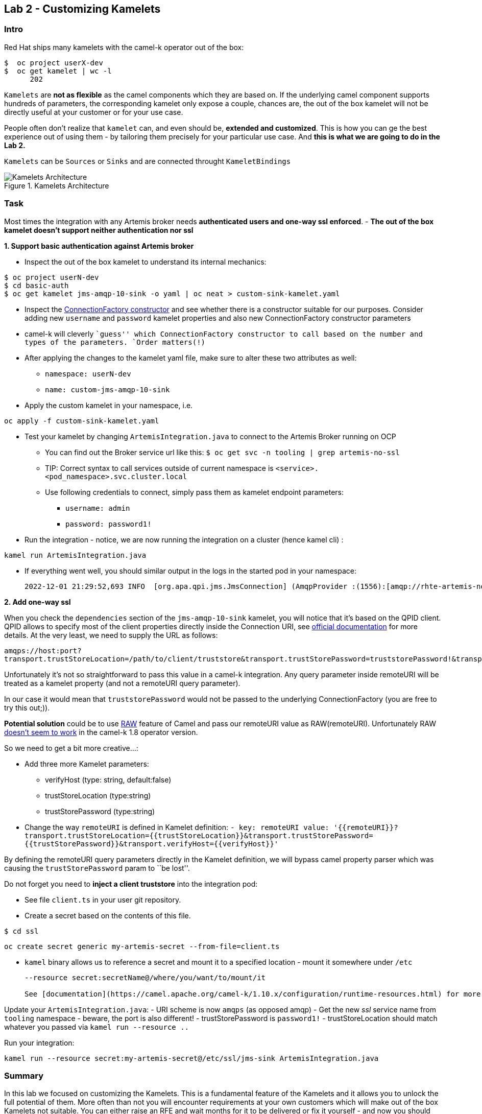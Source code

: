 == Lab 2 - Customizing Kamelets

=== Intro

Red Hat ships many kamelets with the camel-k operator out of the box:

....
$  oc project userX-dev
$  oc get kamelet | wc -l
      202
....

`Kamelets` are *not as flexible* as the camel components which they are
based on. If the underlying camel component supports hundreds of
parameters, the corresponding kamelet only expose a couple, chances are,
the out of the box kamelet will not be directly useful at your customer
or for your use case.

People often don’t realize that `kamelet` can, and even should be,
*extended and customized*. This is how you can ge the best experience
out of using them - by tailoring them precisely for your particular use
case. And *this is what we are going to do in the Lab 2.*

`Kamelets` can be `Sources` or `Sinks` and are connected throught
`KameletBindings`

image::kamelets.png[Kamelets Architecture,title="Kamelets Architecture"]

=== Task

Most times the integration with any Artemis broker needs *authenticated
users and one-way ssl enforced*. - *The out of the box kamelet doesn’t
support neither authentication nor ssl*

*1. Support basic authentication against Artemis broker*

* Inspect the out of the box kamelet to understand its internal
mechanics:

[source,bash]
----
$ oc project userN-dev
$ cd basic-auth
$ oc get kamelet jms-amqp-10-sink -o yaml | oc neat > custom-sink-kamelet.yaml
----

* Inspect the
https://github.com/apache/qpid-jms/blob/main/qpid-jms-client/src/main/java/org/apache/qpid/jms/JmsConnectionFactory.java[ConnectionFactory
constructor] and see whether there is a constructor suitable for our
purposes. Consider adding new `username` and `password` kamelet
properties and also new ConnectionFactory constructor parameters
* camel-k will cleverly ``guess'' which ConnectionFactory constructor to
call based on the number and types of the parameters. `Order matters(!)`
* After applying the changes to the kamelet yaml file, make sure to
alter these two attributes as well:
** `namespace: userN-dev`
** `name: custom-jms-amqp-10-sink`
* Apply the custom kamelet in your namespace, i.e. 
[.console-input]
[source,bash, subs="+macros,+attributes"]
----
oc apply -f custom-sink-kamelet.yaml
----
* Test your kamelet by changing `ArtemisIntegration.java` to connect to
the Artemis Broker running on OCP
** You can find out the Broker service url like this:
`$ oc get svc -n tooling | grep artemis-no-ssl`
** TIP: Correct syntax to call services outside of current namespace is
`<service>.<pod_namespace>.svc.cluster.local`
** Use following credentials to connect, simply pass them as kamelet
endpoint parameters:
*** `username: admin`
*** `password: password1!`
* Run the integration - notice, we are now running the integration on a
cluster (hence kamel cli) :
[.console-input]
[source,bash, subs="+macros,+attributes"]
----
kamel run ArtemisIntegration.java
----

* If everything went well, you should similar output in the logs in the
started pod in your namespace:
+
....
2022-12-01 21:29:52,693 INFO  [org.apa.qpi.jms.JmsConnection] (AmqpProvider :(1556):[amqp://rhte-artemis-no-ssl-0-svc.tooling.svc.cluster.local:5672]) Connection ID:ef32e5da-b4a2-4172-bae8-50b0c03b216a:1556 connected to server: amqp://rhte-artemis-no-ssl-0-svc.tooling.svc.cluster.local:5672   
....

*2. Add one-way ssl*

When you check the `dependencies` section of the `jms-amqp-10-sink`
kamelet, you will notice that it’s based on the QPID client. QPID allows
to specify most of the client properties directly inside the Connection
URI, see
https://qpid.apache.org/releases/qpid-jms-1.7.0/docs/index.html[official
documentation] for more details. At the very least, we need to supply
the URL as follows:

`amqps://host:port?transport.trustStoreLocation=/path/to/client/truststore&transport.trustStorePassword=truststorePassword!&transport.verifyHost=false`

Unfortunately it’s not so straightforward to pass this value in a
camel-k integration. Any query parameter inside remoteURI will be
treated as a kamelet property (and not a remoteURI query parameter).

In our case it would mean that `truststorePassword` would not be passed
to the underlying ConnectionFactory (you are free to try this out;)).

*Potential solution* could be to use
https://camel.apache.org/manual/faq/how-do-i-configure-endpoints.html[RAW]
feature of Camel and pass our remoteURI value as RAW(remoteURI).
Unfortunately RAW
https://github.com/apache/camel-kamelets/issues/1200[doesn’t seem to
work] in the camel-k 1.8 operator version.

So we need to get a bit more creative…:

* Add three more Kamelet parameters:
** verifyHost (type: string, default:false)
** trustStoreLocation (type:string)
** trustStorePassword (type:string)
* Change the way `remoteURI` is defined in Kamelet definition:
`- key: remoteURI     value: '{{remoteURI}}?transport.trustStoreLocation={{trustStoreLocation}}&transport.trustStorePassword={{trustStorePassword}}&transport.verifyHost={{verifyHost}}'`

By defining the remoteURI query parameters directly in the Kamelet
definition, we will bypass camel property parser which was causing the
`trustStorePassword` param to ``be lost''.

Do not forget you need to *inject a client truststore* into the
integration pod:

* See file `client.ts` in your user git repository. +
* Create a secret based on the contents of this file.


....
$ cd ssl
....
[.console-input]
[source,bash, subs="+macros,+attributes"]
----
oc create secret generic my-artemis-secret --from-file=client.ts
----
* `kamel` binary allows us to reference a secret and mount it to a
specified location - mount it somewhere under `/etc`
+
....
--resource secret:secretName@/where/you/want/to/mount/it

See [documentation](https://camel.apache.org/camel-k/1.10.x/configuration/runtime-resources.html) for more details.
....

Update your `ArtemisIntegration.java`: - URI scheme is now `amqps` (as
opposed amqp) - Get the new _ssl_ service name from `tooling` namespace
- beware, the port is also different! - trustStorePassword is
`password1!` - trustStoreLocation should match whatever you passed via
`kamel run --resource ..`

Run your integration:

[.console-input]
[source,bash, subs="+macros,+attributes"]
----
kamel run --resource secret:my-artemis-secret@/etc/ssl/jms-sink ArtemisIntegration.java
----

=== Summary

In this lab we focused on customizing the Kamelets. This is a
fundamental feature of the Kamelets and it allows you to unlock the full
potential of them. More often than not you will encounter requirements
at your own customers which will make out of the box Kamelets not
suitable. You can either raise an RFE and wait months for it to be
delivered or fix it yourself - and now you should know how.